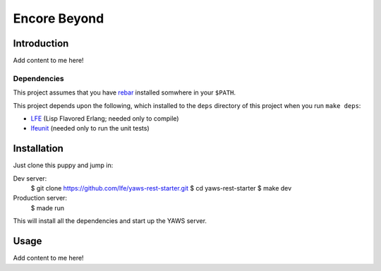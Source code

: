 #############
Encore Beyond
#############

Introduction
============

Add content to me here!

Dependencies
------------

This project assumes that you have `rebar`_ installed somwhere in your
``$PATH``.

This project depends upon the following, which installed to the ``deps``
directory of this project when you run ``make deps``:

* `LFE`_ (Lisp Flavored Erlang; needed only to compile)
* `lfeunit`_ (needed only to run the unit tests)

Installation
============

Just clone this puppy and jump in:

.. code:: bash

Dev server:
    $ git clone https://github.com/lfe/yaws-rest-starter.git
    $ cd yaws-rest-starter
    $ make dev

Production server:
    $ made run

This will install all the dependencies and start up the YAWS server.


Usage
=====

Add content to me here!

.. Links
.. -----
.. _rebar: https://github.com/rebar/rebar
.. _LFE: https://github.com/rvirding/lfe
.. _lfeunit: https://github.com/lfe/lfeunit
